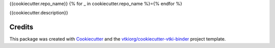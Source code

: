 {{cookiecutter.repo_name}}
{% for _ in cookiecutter.repo_name %}={% endfor %}

.. image:: https://mybinder.org/badge_logo.svg
   :target: https://mybinder.org/v2/gh/{{cookiecutter.github_account}}/{{cookiecutter.repo_name}}/master
   :alt: Launch on Binder


{{cookiecutter.description}}



Credits
-------

This package was created with `Cookiecutter`_ and the `vtkiorg/cookiecutter-vtki-binder`_ project template.

.. _Cookiecutter: https://github.com/audreyr/cookiecutter
.. _`vtkiorg/cookiecutter-vtki-binder`: https://github.com/vtkiorg/cookiecutter-vtki-binder
